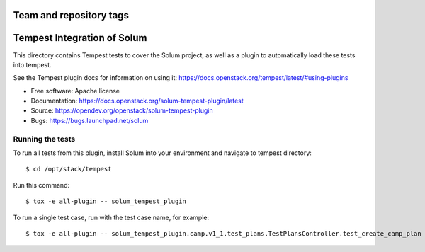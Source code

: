 ========================
Team and repository tags
========================

.. image:: https://governance.openstack.org/tc/badges/solum-tempest-plugin.svg
    :target: https://governance.openstack.org/tc/reference/tags/index.html

============================
Tempest Integration of Solum
============================

This directory contains Tempest tests to cover the Solum project, as well
as a plugin to automatically load these tests into tempest.

See the Tempest plugin docs for information on using it:
https://docs.openstack.org/tempest/latest/#using-plugins

* Free software: Apache license
* Documentation: https://docs.openstack.org/solum-tempest-plugin/latest
* Source: https://opendev.org/openstack/solum-tempest-plugin
* Bugs: https://bugs.launchpad.net/solum

Running the tests
-----------------

To run all tests from this plugin, install Solum into your environment and
navigate to tempest directory::

    $ cd /opt/stack/tempest

Run this command::

    $ tox -e all-plugin -- solum_tempest_plugin

To run a single test case, run with the test case name, for example::

    $ tox -e all-plugin -- solum_tempest_plugin.camp.v1_1.test_plans.TestPlansController.test_create_camp_plan
